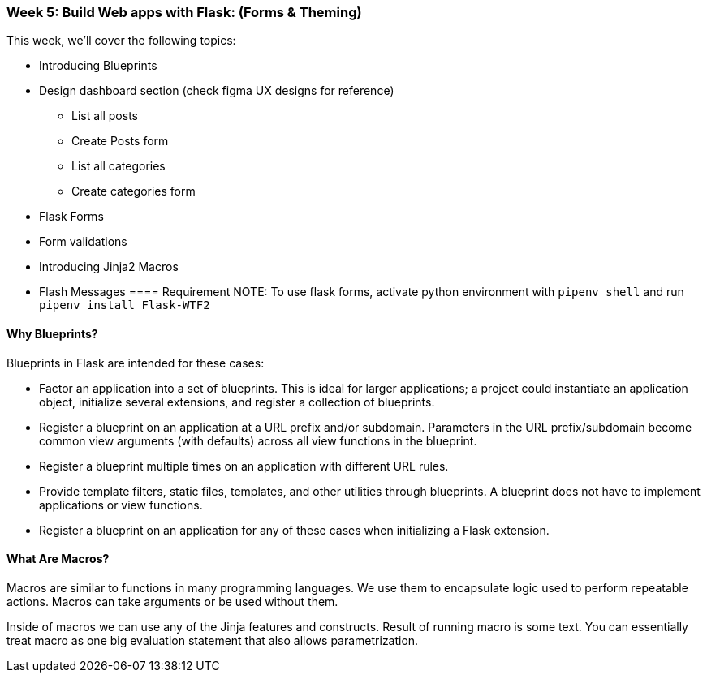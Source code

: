 ifdef::env-github[]
:tip-caption: :bulb:
:note-caption: :information_source:
:important-caption: :heavy_exclamation_mark:
:caution-caption: :fire:
:warning-caption: :warning:
endif::[]
:icons: font
:source-highlighter: pygments
:pygments-style: emacs




=== Week 5: Build Web apps with Flask: (Forms & Theming)
This week, we'll cover the following topics:

- Introducing Blueprints 
- Design dashboard section (check figma UX designs for reference)
* List all posts
* Create Posts form
* List all categories
* Create categories form
- Flask Forms
- Form validations
- Introducing Jinja2 Macros
- Flash Messages
==== Requirement 
NOTE: To use flask forms, activate python environment with `pipenv shell` and run `pipenv install Flask-WTF2`

==== Why Blueprints?

Blueprints in Flask are intended for these cases:

- Factor an application into a set of blueprints. This is ideal for larger applications; a project could instantiate an application object, initialize several extensions, and register a collection of blueprints.
- Register a blueprint on an application at a URL prefix and/or subdomain. Parameters in the URL prefix/subdomain become common view arguments (with defaults) across all view functions in the blueprint.
- Register a blueprint multiple times on an application with different URL rules.
- Provide template filters, static files, templates, and other utilities through blueprints. A blueprint does not have to implement applications or view functions.
- Register a blueprint on an application for any of these cases when initializing a Flask extension.

==== What Are Macros?
Macros are similar to functions in many programming languages. We use them to encapsulate logic used to perform repeatable actions. Macros can take arguments or be used without them.

Inside of macros we can use any of the Jinja features and constructs. Result of running macro is some text. You can essentially treat macro as one big evaluation statement that also allows parametrization.
